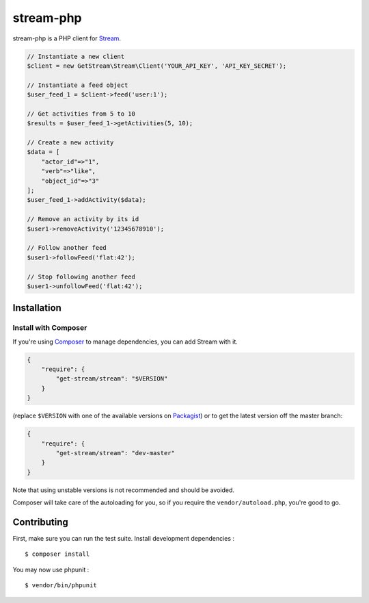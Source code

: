 stream-php
=========

.. image:: https://secure.travis-ci.org/tbarbugli/stream-php.png?branch=master
   :target: http://travis-ci.org/tbarbugli/stream-php


stream-php is a PHP client for `Stream <https://getstream.io/>`_.

.. code-block:: php

    // Instantiate a new client
    $client = new GetStream\Stream\Client('YOUR_API_KEY', 'API_KEY_SECRET');

    // Instantiate a feed object
    $user_feed_1 = $client->feed('user:1');

    // Get activities from 5 to 10
    $results = $user_feed_1->getActivities(5, 10);

    // Create a new activity
    $data = [
        "actor_id"=>"1",
        "verb"=>"like",
        "object_id"=>"3"
    ];
    $user_feed_1->addActivity($data);

    // Remove an activity by its id
    $user1->removeActivity('12345678910');

    // Follow another feed
    $user1->followFeed('flat:42');

    // Stop following another feed
    $user1->unfollowFeed('flat:42');


Installation
------------

Install with Composer
~~~~~~~~~~~~~~~~~~~~~

If you're using `Composer <https://getcomposer.org/>`_ to manage
dependencies, you can add Stream with it.

.. code-block:: json

    {
        "require": {
            "get-stream/stream": "$VERSION"
        }
    }

(replace ``$VERSION`` with one of the available versions on `Packagist <https://packagist.org/packages/raven/raven>`_)
or to get the latest version off the master branch:

.. code-block:: json

    {
        "require": {
            "get-stream/stream": "dev-master"
        }
    }

Note that using unstable versions is not recommended and should be avoided.

Composer will take care of the autoloading for you, so if you require the
``vendor/autoload.php``, you're good to go.


Contributing
------------

First, make sure you can run the test suite. Install development dependencies :

::

    $ composer install
    
You may now use phpunit :

::

    $ vendor/bin/phpunit
